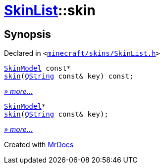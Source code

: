[#SkinList-skin]
= xref:SkinList.adoc[SkinList]::skin
:relfileprefix: ../
:mrdocs:


== Synopsis

Declared in `&lt;https://github.com/PrismLauncher/PrismLauncher/blob/develop/launcher/minecraft/skins/SkinList.h#L51[minecraft&sol;skins&sol;SkinList&period;h]&gt;`

[source,cpp,subs="verbatim,replacements,macros,-callouts"]
----
xref:SkinModel.adoc[SkinModel] const*
xref:SkinList/skin-01.adoc[skin](xref:QString.adoc[QString] const& key) const;
----

[.small]#xref:SkinList/skin-01.adoc[_» more..._]#

[source,cpp,subs="verbatim,replacements,macros,-callouts"]
----
xref:SkinModel.adoc[SkinModel]*
xref:SkinList/skin-0f.adoc[skin](xref:QString.adoc[QString] const& key);
----

[.small]#xref:SkinList/skin-0f.adoc[_» more..._]#



[.small]#Created with https://www.mrdocs.com[MrDocs]#
